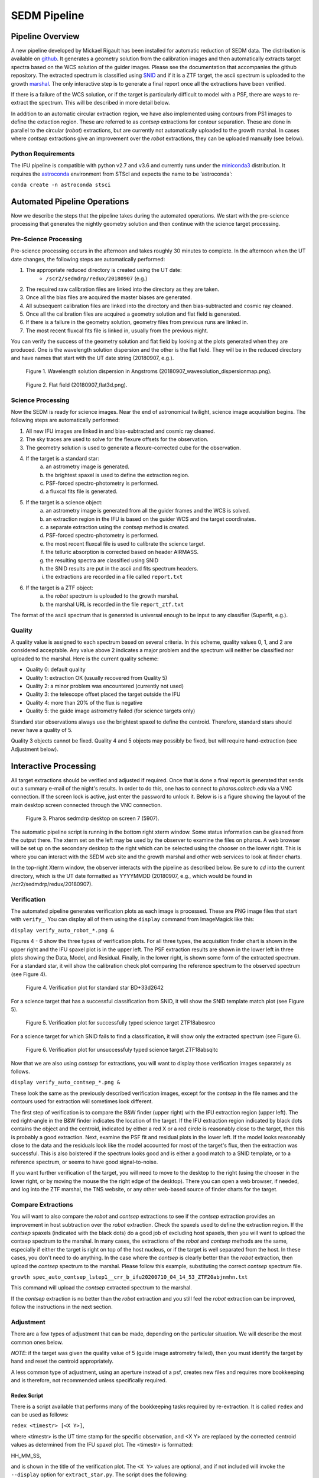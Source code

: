 
.. _sedm_pipeline:

SEDM Pipeline
=============

Pipeline Overview
-----------------

A new pipeline developed by Mickael Rigault has been installed for
automatic reduction of SEDM data.  The distribution is available on
github__.  It generates a geometry solution from the calibration images and
then automatically extracts target spectra based on the WCS solution of the
guider images.  Please see the documentation that accompanies the github
repository.  The extracted spectrum is classified using SNID__ and if it
is a ZTF target, the ascii spectrum is uploaded to the growth marshal__.
The only interactive step is to generate a final report once all the
extractions have been verified.

__ https://github.com/MickaelRigault/pysedm
__ https://people.lam.fr/blondin.stephane/software/snid/
__ http://skipper.caltech.edu:8080/cgi-bin/growth/marshal.cgi

If there is a failure of the WCS solution, or if the target is particularly
difficult to model with a PSF, there are ways to re-extract the spectrum.
This will be described in more detail below.

In addition to an automatic circular extraction region, we have also implemented
using contours from PS1 images to define the extaction region.  These are
referred to as `contsep` extractions for contour separation.  These are done in
parallel to the circular (`robot`) extractions, but are currently not
automatically uploaded to the growth marshal.  In cases where `contsep`
extractions give an improvement over the `robot` extractions, they can be
uploaded manually (see below).

Python Requirements
^^^^^^^^^^^^^^^^^^^

The IFU pipeline is compatible with python v2.7 and v3.6 and currently runs
under the miniconda3__ distribution.  It requires the astroconda__ environment 
from STScI and expects the name to be 'astroconda':

``conda create -n astroconda stsci``

__ https://conda.io/miniconda.html
__ https://astroconda.readthedocs.io/en/latest/


Automated Pipeline Operations
-----------------------------

Now we describe the steps that the pipeline takes during the automated
operations.  We start with the pre-science processing that generates the
nightly geometry solution and then continue with the science target
processing.

Pre-Science Processing
^^^^^^^^^^^^^^^^^^^^^^

Pre-science processing occurs in the afternoon and takes roughly 30 minutes
to complete.  In the afternoon when the UT date changes, the following
steps are automatically performed:

#. The appropriate reduced directory is created using the UT date:
    * ``/scr2/sedmdrp/redux/20180907`` (e.g.)
#. The required raw calibration files are linked into the directory as they are taken.
#. Once all the bias files are acquired the master biases are generated.
#. All subsequent calibration files are linked into the directory and then bias-subtracted and cosmic ray cleaned.
#. Once all the calibration files are acquired a geometry solution and flat field is generated.
#. If there is a failure in the geometry solution, geometry files from previous runs are linked in.
#. The most recent fluxcal fits file is linked in, usually from the previous night.

You can verify the success of the geometry solution and flat field by looking
at the plots generated when they are produced.  One is the wavelength solution
dispersion and the other is the flat field.  They will be in the reduced
directory and have names that start with the UT date string (20180907, e.g.).

.. figure:: 20180907_wavesolution_dispersionmap.png

    Figure 1. Wavelength solution dispersion in Angstroms (20180907_wavesolution_dispersionmap.png).

.. figure:: 20180907_flat3d.png

    Figure 2. Flat field (20180907_flat3d.png).


Science Processing
^^^^^^^^^^^^^^^^^^

Now the SEDM is ready for science images.  Near the end of astronomical
twilight, science image acquisition begins.  The following steps are
automatically performed:

#. All new IFU images are linked in and bias-subtracted and cosmic ray cleaned.
#. The sky traces are used to solve for the flexure offsets for the observation.
#. The geometry solution is used to generate a flexure-corrected cube for the observation.
#. If the target is a standard star:
        a) an astrometry image is generated.
        b) the brightest spaxel is used to define the extraction region.
        c) PSF-forced spectro-photometry is performed.
        d) a fluxcal fits file is generated.
#. If the target is a science object:
        a) an astrometry image is generated from all the guider frames and the WCS is solved.
        b) an extraction region in the IFU is based on the guider WCS and the target coordinates.
        c) a separate extraction using the `contsep` method is created.
        d) PSF-forced spectro-photometry is performed.
        e) the most recent fluxcal file is used to calibrate the science target.
        f) the telluric absorption is corrected based on header AIRMASS.
        g) the resulting spectra are classified using SNID
        h) the SNID results are put in the ascii and fits spectrum headers.
        i) the extractions are recorded in a file called ``report.txt``
#. If the target is a ZTF object:
        a) the `robot` spectrum is uploaded to the growth marshal.
        b) the marshal URL is recorded in the file ``report_ztf.txt``

The format of the ascii spectrum that is generated is universal enough to
be input to any classifier (Superfit, e.g.).


Quality
^^^^^^^

A quality value is assigned to each spectrum based on several criteria.  In
this scheme, quality values 0, 1, and 2 are considered acceptable.  Any value
above 2 indicates a major problem and the spectrum will neither be classified
nor uploaded to the marshal.  Here is the current quality scheme:

- Quality 0: default quality
- Quality 1: extraction OK (usually recovered from Quality 5)
- Quality 2: a minor problem was encountered (currently not used)
- Quality 3: the telescope offset placed the target outside the IFU
- Quality 4: more than 20% of the flux is negative
- Quality 5: the guide image astrometry failed (for science targets only)

Standard star observations always use the brightest spaxel to define the
centroid.  Therefore, standard stars should never have a quality of 5.

Quality 3 objects cannot be fixed.  Quality 4 and 5 objects may possibly be
fixed, but will require hand-extraction (see Adjustment below).


Interactive Processing
----------------------

All target extractions should be verified and adjusted if required.  Once
that is done a final report is generated that sends out a summary e-mail of
the night's results.  In order to do this, one has to connect to
`pharos.caltech.edu` via a VNC connection.  If the screen lock is active,
just enter the password to unlock it.  Below is is a figure showing the
layout of the main desktop screen connected through the VNC connection.

.. figure:: PharosSEDMdesktopNew.png

    Figure 3. Pharos sedmdrp desktop on screen 7 (5907).

The automatic pipeline script is running in the bottom right xterm window.  Some
status information can be gleaned from the output there.  The xterm set on
the left may be used by the observer to examine the files on pharos.  A web
browser will be set up on the secondary desktop to the right which can be
selected using the chooser on the lower right.  This is where you can
interact with the SEDM web site and the growth marshal and other web
services to look at finder charts.

In the top-right Xterm window, the observer interacts with the pipeline as
described below.  Be sure to `cd` into the current directory, which is the
UT date formatted as YYYYMMDD (20180907, e.g., which would be found in
/scr2/sedmdrp/redux/20180907).

Verification
^^^^^^^^^^^^

The automated pipeline generates verification plots as each image is processed.
These are PNG image files that start with ``verify_``.  You can display all
of them using the ``display`` command from ImageMagick like this:

``display verify_auto_robot_*.png &``

Figures 4 - 6 show the three types of verification plots.  For all three types,
the acquisition finder chart is shown in the upper right and
the IFU spaxel plot is in the upper left.  The PSF extraction results are shown
in the lower left in three plots showing the Data, Model, and Residual.
Finally, in the lower right, is shown some form of the extracted spectrum.  For
a standard star, it will show the calibration check plot comparing the
reference spectrum to the observed spectrum (see Figure 4).

.. figure:: verify_forcepsf_auto_lstep1__crr_b_ifu20180907_03_03_14_STD-BD+33d2642.png

    Figure 4. Verification plot for standard star BD+33d2642

For a science target that has a successful classification from SNID, it will
show the SNID template match plot (see Figure 5).

.. figure:: verify_forcepsf_auto_lstep1__crr_b_ifu20180907_10_55_22_ZTF18abosrco.png

    Figure 5. Verification plot for successfully typed science target ZTF18abosrco

For a science target for which SNID fails to find a classification, it will
show only the extracted spectrum (see Figure 6).

.. figure:: verify_forcepsf_auto_lstep1__crr_b_ifu20180907_11_38_04_ZTF18absqitc.png

    Figure 6. Verification plot for unsuccessfuly typed science target ZTF18absqitc

Now that we are also using `contsep` for extractions, you will want to display
those verification images separately as follows.

``display verify_auto_contsep_*.png &``

These look the same as the previously described verification images, except
for the `contsep` in the file names and the contours used for extraction
will sometimes look different.

The first step of verification is to compare the B&W finder (upper right) with
the IFU extraction region (upper left).  The red right-angle in the B&W finder
indicates the location of the target.  If the IFU extraction region indicated by
black dots contains the object and the centroid, indicated by either a red X or
a red circle is reasonably close to the target, then this is probably a good
extraction.  Next, examine the PSF fit and residual plots in the lower left.
If the model looks reasonably close to the data and the residuals look like the
model accounted for most of the target's flux, then the extraction was
successful.  This is also bolstered if the spectrum looks good and is either a
good match to a SNID template, or to a reference spectrum, or seems to have
good signal-to-noise.

If you want further verification of the target, you will need to move to the
desktop to the right (using the chooser in the lower right, or by moving the
mouse the the right edge of the desktop).  There you can open a web browser, if
needed, and log into the ZTF marshal, the TNS website, or any other web-based
source of finder charts for the target.

Compare Extractions
^^^^^^^^^^^^^^^^^^^

You will want to also compare the `robot` and `contsep` extractions to see if
the `contsep` extraction provides an improvement in host subtraction over the
`robot` extraction.  Check the spaxels used to define the extraction region.
If the `contsep` spaxels (indicated with the black dots) do a good job of
excluding host spaxels, then you will want to upload the contsep spectrum to
the marshal.  In many cases, the extractions of the `robot` and `contsep`
methods are the same, especially if either the target is right on top of the
host nucleus, or if the target is well separated from the host.  In these
cases, you don't need to do anything.  In the case where the `contsep` is
clearly better than the `robot` extraction, then upload the `contsep` spectrum
to the marshal.  Please follow this example, substituting the correct `contsep`
spectrum file.

``growth spec_auto_contsep_lstep1__crr_b_ifu20200710_04_14_53_ZTF20abjnmhn.txt``

This command will upload the `contsep` extracted spectrum to the marshal.

If the `contsep` extraction is no better than the `robot` extraction and you
still feel the `robot` extraction can be improved, follow the instructions
in the next section.

Adjustment
^^^^^^^^^^

There are a few types of adjustment that can be made, depending on the
particular situation.  We will describe the most common ones below.

*NOTE*: if the target was given the quality value of 5 (guide image astrometry
failed), then you must identify the target by hand and reset the centroid
appropriately.

A less common type of adjustment, using an aperture instead of a psf, creates
new files and requires more bookkeeping and is therefore, not recommended unless
specifically required.

Redex Script
~~~~~~~~~~~~

There is a script available that performs many of the bookkeeping tasks
required by re-extraction.  It is called ``redex`` and can be used as follows:

``redex <timestr> [<X Y>]``,

where <timestr> is the UT time stamp for the specific observation, and <X Y>
are replaced by the corrected centroid values as determined from the IFU spaxel
plot.  The <timestr> is formatted:

HH_MM_SS,

and is shown in the title of the verification plot. The ``<X Y>`` values are
optional, and if not included will invoke the ``--display`` option for
``extract_star.py``.  The script does the following:

#. generates a redo timestamp tag based on the current local time: ``redoHHMMSS``,
#. prompt for the user's name (defaults to env var SEDM_USER value),
#. re-run extract_star.py with the appropriate parameters,
#. regenerate the spectrum file for the object with the redo timestamp tag,
#. re-generate the extraction plots with the redo timestamp tag,
#. remove any old classification files generated by SNID,
#. run SNID on the new spectrum,
#. generate new verification plot with redo timestamp tag,
#. display new verification plot and prompt user to either accept or reject re-extraction,
    a) if rejected, delete all files with redo timestamp tag and exit script,
    b) if accepted continue with items below,
#. generate new pysedm_report plot,
#. push this plot to the SEDM-P60 slack channel pysedm-report,
    a) (if you add ``--local`` to command line, this won't happen),
#. if it is a ZTF object, upload new spectrum to the marshal,
    a) (if you add ``--local`` to command line, this won't happen),
#. update pharos DB tables,
    a) (if you add ``--local`` to command line, this won't happen).


Recover a Quality 5 Spectrum
~~~~~~~~~~~~~~~~~~~~~~~~~~~~

Sometimes, even if the astrometry fails, the target will be the brightest object
in the IFU.  In these cases, the extraction will be correct, but it will have a
Quality of 5.  To fix this, just add ``--recover`` to the call to the redex
script:

``redex <timestr> --recover``

This will update the value of Quality for the extraction to 1 in the spectrum
files and the pharos DB, and will upload the updated spectrum to the marshal,
if it is a ZTF object.  Since you have already determined that the extraction
is correct, no plot is displayed and you will not be prompted to approve it.


Adjust Centroid
~~~~~~~~~~~~~~~

This is the simplest adjustment to make.  It will arise in some cases if the WCS
solution of the guider images failed (Quality 5).  This is indicated in the IFU spaxel plot
when the centroid is plotted a red circle instead of a red X.  When the
WCS solution fails, the extraction is defined by the brightest pixel.  This is
fine for standard stars, but does not always work for science targets.
Sometimes even successful WCS solutions will define the centroid in the wrong
place.  Let the finder chart in the verification plot and any other finders
from the web be your guide.

It is also possible that a target that is strongly influenced by a neighbor
(host galaxy, nearby star) can be fixed by just moving the centroid, and hence
moving the extraction region, off of the offending neighbor.

To make this adjustment, you simply need to pass the new centroid to the
`redex` script.  Use the IFU spaxel plot to determine the new centroid for the
target.  Then enter the command:

``redex <timestr> <X Y>``,

using the parameters described above.  Here is an example:

``redex 10_55_22 0 -5``.


The script will display the new verification plot that will allow you to assess
if your new position had the intended effect. This plot will now have a black
cross where your adjusted centroid falls on the spaxels.

.. figure:: ifu_spaxels_source_forcepsf_auto_lstep1__crr_b_ifu20180907_10_55_22_ZTF18abosrco.png

    Figure 7. Adjusted centroid indicated by black cross.

It is fine to tweak the centroid and re-extract the spectrum more than once.
It's important to get a good extraction and this sometimes takes more than
one adjustment to the centroid. Just be sure to reject the extraction until
you get an extraction that looks good.

*NOTE*: passing the centroid to the redex script will remove the quality 5
condition.

*NOTE*: there is nothing in the verification plot for this object to indicate
that it needs adjustment.  This was done just to demonstrate the procedure.


Adjust Extraction Region
~~~~~~~~~~~~~~~~~~~~~~~~

This is also a fairly easy adjustment to make.  If the extraction region
includes a neighbor that strongly influences the psf model, and just moving
the centroid doesn't fix it, you can use the `redex` script to invoke the
`--display` parameter of the `extract_star.py` program to re-draw the region.
To do this enter the command without centroid values:

``redex <timestr>``,

which will bring up a display window showing the IFU spaxel plot with the
region and the right is the spaxel map where you can re-draw the region.

.. figure:: extract_star_with_display.png

    Figure 8. ``extract_star.py`` with the ``--display`` parameter and a hand-drawn extraction region.

Just hit the shift key and draw a region (by left clicking and dragging
the mouse) around your target that does not include the offending neighbor.
Once you release the left mouse button, the selected region will be shown on
the plot (see Figure 8).  If you want to try again, hit the <ESC> key, which
will reset the region, and try again.  If you want to use a new centroid, just
double-click on the location of the new centroid.  This will be required, if
the target was assigned a quality of 5 (guider image astrometry failed).  Once
you are happy with the centroid and region, close the plot.  This is done by
using the menu at the upper left corner of the window and selecting `Close`.
The extraction will proceed once the window is closed.

If you want to abort the re-extraction, choose the `Destroy` option on the
menu and it will halt the re-extraction.

Here is the command that produced Figure 8:

``redex 10_55_22``.

The script will display the new verification plot so you can either accept or
reject this re-extraction.

*NOTE*: if the target was assigned a quality of 5, you will have to
double-click on the target to reset the centroid.  If you do not, the target
will still have a quality of 5 and won't be classified or uploaded.


Fix A Cosmic Ray
++++++++++++++++

Using the ``--display`` parameter also allows you to find and avoid spaxels
that are corrupted by a cosmic ray.  After the `redex` command is entered
(without centroid values), you can click on individual spaxels until you see
the one that is heavily influenced by the cosmic ray.  Then, hit the shift key
and draw your extraction region so as to exclude the offending spaxel.  You may
have to expand the window to more accurately draw the region.


Use Coarser Sampling
~~~~~~~~~~~~~~~~~~~~

The extract_star.py script called by the `redex` script samples the
wavelengths in binned steps specified by the ``--lstep`` parameter.  The
default value is one, but if the noise level is high, one may try a larger
binning by specifying it on the `redex` command line.  For example:

``redex 10_55_22 --lstep 2``

will sample the wavelengths at twice the bin size as the default.  One has
to exercise caution when doing this because narrow emission lines can be
strongly impacted.



Adjust Extraction Method
~~~~~~~~~~~~~~~~~~~~~~~~

This is a more challenging adjustment to make.  As of now, the two previous
adjustments seem to be able to fix nearly every situation.  If you need to
perform an aperture extraction, please contact the SEDM team and we can
instruct you how to do this.


Final Report
^^^^^^^^^^^^
The last step at the end of the night is to generate the final report which
sends a night summary e-mail report out the to the SEDM team.  To initiate this
final step, please enter:

``make report``

``make finalreport``

This last command will now prompt you for a comment about the night.  Refer to
the seeing monitor or the night statistics page on the pharos website and
briefly record the quality of the seeing and conditions for the night in your
comment.

It is a good idea to check this e-mail (if you are on the list) and make sure
all of the links work and that the correct extractions are displayed.

Congratulations!  You are done, for now...

Last updated on |version|
